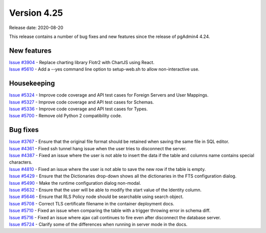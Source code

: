 ************
Version 4.25
************

Release date: 2020-08-20

This release contains a number of bug fixes and new features since the release of pgAdmin4 4.24.

New features
************

| `Issue #3904 <https://redmine.postgresql.org/issues/3904>`_ -  Replace charting library Flotr2 with ChartJS using React.
| `Issue #5610 <https://redmine.postgresql.org/issues/5610>`_ -  Add a --yes command line option to setup-web.sh to allow non-interactive use.

Housekeeping
************

| `Issue #5324 <https://redmine.postgresql.org/issues/5324>`_ -  Improve code coverage and API test cases for Foreign Servers and User Mappings.
| `Issue #5327 <https://redmine.postgresql.org/issues/5327>`_ -  Improve code coverage and API test cases for Schemas.
| `Issue #5336 <https://redmine.postgresql.org/issues/5336>`_ -  Improve code coverage and API test cases for Types.
| `Issue #5700 <https://redmine.postgresql.org/issues/5700>`_ -  Remove old Python 2 compatibility code.

Bug fixes
*********

| `Issue #3767 <https://redmine.postgresql.org/issues/3767>`_ -  Ensure that the original file format should be retained when saving the same file in SQL editor.
| `Issue #4361 <https://redmine.postgresql.org/issues/4361>`_ -  Fixed ssh tunnel hang issue when the user tries to disconnect the server.
| `Issue #4387 <https://redmine.postgresql.org/issues/4387>`_ -  Fixed an issue where the user is not able to insert the data if the table and columns name contains special characters.
| `Issue #4810 <https://redmine.postgresql.org/issues/4810>`_ -  Fixed an issue where the user is not able to save the new row if the table is empty.
| `Issue #5429 <https://redmine.postgresql.org/issues/5429>`_ -  Ensure that the Dictionaries drop-down shows all the dictionaries in the FTS configuration dialog.
| `Issue #5490 <https://redmine.postgresql.org/issues/5490>`_ -  Make the runtime configuration dialog non-modal.
| `Issue #5632 <https://redmine.postgresql.org/issues/5632>`_ -  Ensure that the user will be able to modify the start value of the Identity column.
| `Issue #5646 <https://redmine.postgresql.org/issues/5646>`_ -  Ensure that RLS Policy node should be searchable using search object.
| `Issue #5708 <https://redmine.postgresql.org/issues/5708>`_ -  Correct TLS certificate filename in the container deployment docs.
| `Issue #5710 <https://redmine.postgresql.org/issues/5710>`_ -  Fixed an issue when comparing the table with a trigger throwing error in schema diff.
| `Issue #5716 <https://redmine.postgresql.org/issues/5716>`_ -  Fixed an issue where ajax call continues to fire even after disconnect the database server.
| `Issue #5724 <https://redmine.postgresql.org/issues/5724>`_ -  Clarify some of the differences when running in server mode in the docs.